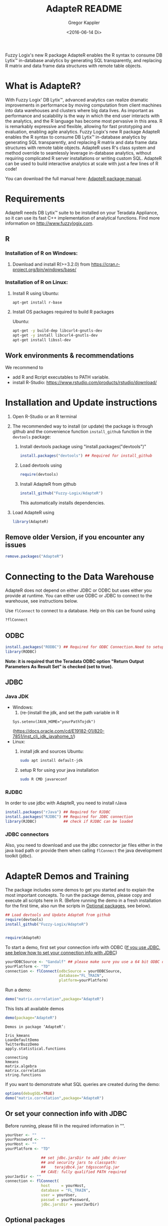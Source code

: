 # Created 2016-07-04 Mo 17:49
#+TITLE: AdapteR README
#+DATE: <2016-06-14 Di>
#+AUTHOR: Gregor Kappler
Fuzzy Logix's new R package AdapteR enables the R syntax to consume DB Lytix™ in-database analytics by generating SQL transparently, and replacing R matrix and data frame data structures with remote table objects.

* What is AdapteR?
With Fuzzy Logix' DB Lytix™, advanced analytics can realize dramatic improvements in performance by moving computation from client machines into data warehouses and clusters where big data lives. 
As important as performance and scalability is the way in which the end user interacts with the analytics, and the R language has become most pervasive in this area. R is remarkably expressive and flexible, allowing for fast
prototyping and evaluation, enabling agile analytics. 
Fuzzy Logix's new R package AdapteR enables the R syntax to consume DB Lytix™ in-database analytics by generating SQL transparently, and replacing R matrix and data frame data structures with remote table objects. AdapteR uses R's class system and method override to
seamlessly leverage in-database analytics, without requiring complicated R server installations or writing
custom SQL. 
AdapteR can be used to build interactive analytics at scale with just a few lines of R code!

You can download the full manual here: [[https://securisync.intermedia.net/web/s/LtQNzab68gL5jwSzQERIiV][AdapteR package manual]].
* Requirements
AdapteR needs DB Lytix™ suite to be installed on your Teradata Appliance, so it can use its fast C++ implementation of analytical functions.
Find more information on [[http://www.fuzzylogix.com]].
** R
:PROPERTIES:
:ID:       DF5AB673-2890-4EAF-A9B3-A721F1609BF1
:END:
*** Installation of R on Windows:
1. Download and install R(>=3.2.0) from https://cran.r-project.org/bin/windows/base/

*** Installation of R on Linux:
1. Install R using 
   Ubuntu:
   : apt-get install r-base
2. Install OS packages required to build R packages

   Ubuntu:
   #+begin_src sh 
    apt-get -y build-dep libcurl4-gnutls-dev
    apt-get -y install libcurl4-gnutls-dev
    apt-get install libssl-dev
   #+end_src
** Work environments & recommendations
We recommend to
- add R and Rcript executables to PATH variable.
- install R-Studio: https://www.rstudio.com/products/rstudio/download/
* Installation and Update instructions
:PROPERTIES:
:ID:       4AD7DBF5-9C7A-4C9C-A714-0735F860E7A4
:END:
1. Open R-Studio or an R terminal
2. The recommended way to install (or update) the package is through github and the convenience function =install_github= function in the =devtools= package:
   1. Install devtools package using "install.packages("devtools")"
      #+BEGIN_SRC R :eval no
      install.packages("devtools") ## Required for install_github
      #+END_SRC
   2. Load devtools using
      #+BEGIN_SRC R :eval no
      require(devtools)
      #+END_SRC
   3. Install AdapteR from github
      #+BEGIN_SRC R :eval no
      install_github("Fuzzy-Logix/AdapteR")
      #+END_SRC
      This automatically installs dependencies. 
      # On failure please install the [[id:A7CCAA11-1DCD-482D-8744-88631588B3AF][reference syntax packages]]
5. Load AdapteR using
      #+BEGIN_SRC R :eval no
      library(AdapteR)
      #+END_SRC


** Remove older Version, if you encounter any issues
#+begin_src R
remove.packages("AdapteR")
#+end_src




* Connecting to the Data Warehouse
:PROPERTIES:
:ID:       2B55187C-17C1-488C-A980-396426D2DD18
:END:
AdapteR does not depend on either JDBC or ODBC but uses either you provide at runtime.
You can either use ODBC or JDBC to connect to the warehouse, see instructions below.

Use =flConnect= to connect to a database. Help on this can be found using 
   #+begin_src R
   ?flConnect
   #+end_src

** ODBC
#+BEGIN_SRC R :eval no
install.packages("RODBC") ## Required for ODBC Connection.Need to setup odbc Source
library(RODBC)
#+END_SRC
*Note: it is required that the Teradata ODBC option "Return Output Parameters As Result Set" is checked (set to true).*

** JDBC
*** Java JDK
- Windows: 
  1. (re-)install the jdk, and set the path variable in R
  : Sys.setenv(JAVA_HOME="yourPathTojdk")
  (https://docs.oracle.com/cd/E19182-01/820-7851/inst_cli_jdk_javahome_t/)
- Linux: 
  1. install jdk and sources
     Ubuntu:
     #+begin_src sh
     sudo apt install default-jdk
     #+end_src

  2. setup R for using your java installation
     #+begin_src sh
     sudo R CMD javareconf
     #+end_src

*** RJDBC
In order to use jdbc with AdapteR, you need to install rJava
#+BEGIN_SRC R :eval no
install.packages("rJava") ## Required for RJDBC
install.packages("RJDBC") ## Required for JDBC connection
library(RJDBC)            ## check if RJDBC can be loaded

#+END_SRC
*** JDBC connectors
Also, you need to download and use the jdbc connector jar files either in the java load path or provide them when calling =flConnect=
the java development toolkit (jdbc).

* AdapteR Demos and Training
The package includes some demos to get you started and to explain the most important concepts.
To run the package demos, please copy and execute all scripts here in R.
(Before running the demo in a fresh installation for the first time, also run the scripts in [[https://github.com/Fuzzy-Logix/AdapteR#optional-packages][Optional packages]], see below).

#+BEGIN_SRC R :session r_fl :results table :exports both 
## Load devtools and Update AdapteR from github
require(devtools)
install_github("Fuzzy-Logix/AdapteR")


require(AdapteR)
#+END_SRC

To start a demo, first set your connection info with ODBC ([[https://github.com/Fuzzy-Logix/AdapteR#or-set-your-connection-info-with-jdbc][If you use JDBC, see below how to set your connection info with JDBC]])
#+BEGIN_SRC R :session r_fl :results output :exports both
yourODBCSource <- "Gandalf" ## please make sure you use a 64 bit ODBC driver on a 64 bit R session
yourPlatform <- "TD"
connection <- flConnect(odbcSource = yourODBCSource,
                        database="FL_TRAIN",
                        platform=yourPlatform)
#+END_SRC

Run a demo:
#+BEGIN_SRC R :session r_fl :results output :exports both
demo("matrix.correlation",package="AdapteR")
#+END_SRC

This lists all available demos
#+BEGIN_SRC R :session r_fl :results output :exports both 
demo(package="AdapteR")
#+END_SRC

#+RESULTS: 
#+begin_example
Demos in package ‘AdapteR’:

Iris_kmeans             
LoanDefaultDemo         
TwitterBuzzDemo         
apply.statistical.functions
                        
connecting              
kmeans                  
matrix.algebra          
matrix.correlation      
string.functions
#+end_example



If you want to demonstrate what SQL queries are created during the demo:
#+BEGIN_SRC R :session r_fl :results output :exports both
options(debugSQL=TRUE)
demo("matrix.correlation",package="AdapteR")
#+END_SRC


** Or set your connection info with JDBC
:PROPERTIES:
:ID:       EA123B7F-CC54-405A-86E4-740A788FC239
:END:
Before running, please fill in the required information in "".
#+BEGIN_SRC R :session r_fl :results output :exports both
yourUser <- "" 
yourPassword <- ""
yourHost <- ""
yourPlatform <- "TD"

                ## set jdbc.jarsDir to add jdbc driver
                ## and security jars to classpath:
                ##    terajdbc4.jar tdgssconfig.jar
                ## CAVE: fully qualified PATH required
yourJarDir <- ""
connection <- flConnect(
                host     = yourHost,
                database = "FL_TRAIN",
                user = yourUser,
                passwd = yourPassword,
                jdbc.jarsDir = yourJarDir)
#+END_SRC

** Optional packages
:PROPERTIES:
:ID:       A7CCAA11-1DCD-482D-8744-88631588B3AF
:END:
The following suggested packages provide functions that are used if AdapteR functions are called on data.frame, matrix or vectors (not remote representations).
Install these packages for the demos:
  #+BEGIN_SRC R :eval no
  install.packages("gplots")
  install.packages("shiny")
  install.packages("R.utils")
  #+END_SRC
  
Functions in these packages provide the reference implementations for AdapteR functions:
  #+BEGIN_SRC R :eval no
  install.packages("psych")
  install.packages("SDMTools")
  install.packages("MASS")
  install.packages("psych")
  install.packages("cluster")
  install.packages("survival")
  install.packages("mgcv")
  install.packages("moments")
  install.packages("stringdist")
  install.packages("PASWR")
  install.packages("nortest")
#+END_SRC

These packages are required to run the test suite:
#+BEGIN_SRC R :eval no
  install.packages("devtools")
  install.packages("testthat")
  install.packages("optparse")
#+END_SRC
